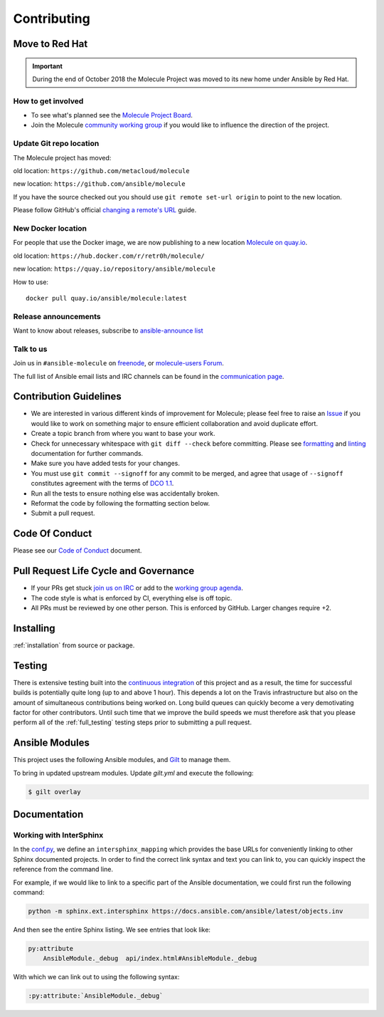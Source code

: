 ************
Contributing
************

Move to Red Hat
===============

.. important::

    During the end of October 2018 the Molecule Project was moved to its new home
    under Ansible by Red Hat.

How to get involved
-------------------

* To see what's planned see the `Molecule Project Board`_.
* Join the Molecule `community working group`_ if you would like to
  influence the direction of the project.

.. _community working group: https://github.com/ansible/community/wiki/molecule
.. _Molecule Project Board: https://github.com/ansible/molecule/projects

Update Git repo location
------------------------

The Molecule project has moved:

old location: ``https://github.com/metacloud/molecule``

new location: ``https://github.com/ansible/molecule``

If you have the source checked out you should use ``git remote set-url origin``
to point to the new location.

Please follow GitHub's official `changing a remote's URL`_ guide.

.. _`changing a remote's URL`: https://help.github.com/articles/changing-a-remote-s-url/

New Docker location
-------------------

For people that use the Docker image, we are now publishing to a new location `Molecule on quay.io`_.

old location: ``https://hub.docker.com/r/retr0h/molecule/``

new location: ``https://quay.io/repository/ansible/molecule``

How to use::

  docker pull quay.io/ansible/molecule:latest

.. _`Molecule on quay.io`: https://quay.io/repository/ansible/molecule


Release announcements
---------------------

Want to know about releases, subscribe to `ansible-announce list`_

.. _`ansible-announce list`: https://groups.google.com/group/ansible-announce

Talk to us
----------

Join us in ``#ansible-molecule`` on `freenode`_, or `molecule-users Forum`_.

The full list of Ansible email lists and IRC channels can be found in the `communication page`_.

.. _`freenode`: https://freenode.net
.. _`molecule-users Forum`: https://groups.google.com/forum/#!forum/molecule-users
.. _`communication page`: https://docs.ansible.com/ansible/latest/community/communication.html

Contribution Guidelines
=======================

* We are interested in various different kinds of improvement for Molecule;
  please feel free to raise an `Issue`_ if you would like to work on something
  major to ensure efficient collaboration and avoid duplicate effort.
* Create a topic branch from where you want to base your work.
* Check for unnecessary whitespace with ``git diff --check`` before committing.
  Please see `formatting`_ and `linting`_ documentation for further commands.
* Make sure you have added tests for your changes.
* You must use ``git commit --signoff`` for any commit to be merged, and agree
  that usage of ``--signoff`` constitutes agreement with the terms of `DCO 1.1`_.

* Run all the tests to ensure nothing else was accidentally broken.
* Reformat the code by following the formatting section below.
* Submit a pull request.

.. _`Issue`: https://github.com/ansible/molecule/issues/new/choose
.. _`DCO 1.1`: https://github.com/ansible/molecule/blob/master/DCO_1_1.md
.. _formatting: https://molecule.readthedocs.io/en/latest/testing.html#formatting
.. _linting: https://molecule.readthedocs.io/en/latest/testing.html#linting

Code Of Conduct
===============

Please see our `Code of Conduct`_ document.

.. _Code of Conduct: https://github.com/ansible/molecule/blob/master/.github/CODE_OF_CONDUCT.md

Pull Request Life Cycle and Governance
======================================

* If your PRs get stuck `join us on IRC`_ or add to the `working group agenda`_.
* The code style is what is enforced by CI, everything else is off topic.
* All PRs must be reviewed by one other person. This is enforced by GitHub. Larger changes require +2.

.. _working group agenda: https://github.com/ansible/community/wiki/Molecule#meetings
.. _join us on IRC: https://github.com/ansible/community/wiki/Molecule#join-the-discussion

Installing
==========

:ref:`installation` from source or package.

Testing
=======

There is extensive testing built into the `continuous integration`_ of this
project and as a result, the time for successful builds is potentially quite
long (up to and above 1 hour). This depends a lot on the Travis infrastructure
but also on the amount of simultaneous contributions being worked on. Long
build queues can quickly become a very demotivating factor for other
contributors. Until such time that we improve the build speeds we must
therefore ask that you please perform all of the :ref:`full_testing` testing
steps prior to submitting a pull request.

.. _`continuous integration`: https://travis-ci.com/ansible/molecule

Ansible Modules
===============

This project uses the following Ansible modules, and `Gilt`_ to manage them.

To bring in updated upstream modules.  Update `gilt.yml` and execute the following:

.. code-block:: bash

  $ gilt overlay

.. _`Gilt`: https://gilt.readthedocs.io

Documentation
=============

Working with InterSphinx
------------------------

In the `conf.py`_, we define an ``intersphinx_mapping`` which provides the base
URLs for conveniently linking to other Sphinx documented projects. In order to
find the correct link syntax and text you can link to, you can quickly inspect
the reference from the command line.

For example, if we would like to link to a specific part of the Ansible
documentation, we could first run the following command:

.. code-block:: bash

    python -m sphinx.ext.intersphinx https://docs.ansible.com/ansible/latest/objects.inv

And then see the entire Sphinx listing. We see entries that look like:

.. code-block:: bash

    py:attribute
        AnsibleModule._debug  api/index.html#AnsibleModule._debug

With which we can link out to using the following syntax:

.. code-block:: bash

    :py:attribute:`AnsibleModule._debug`

.. _conf.py: ../source/conf.py

